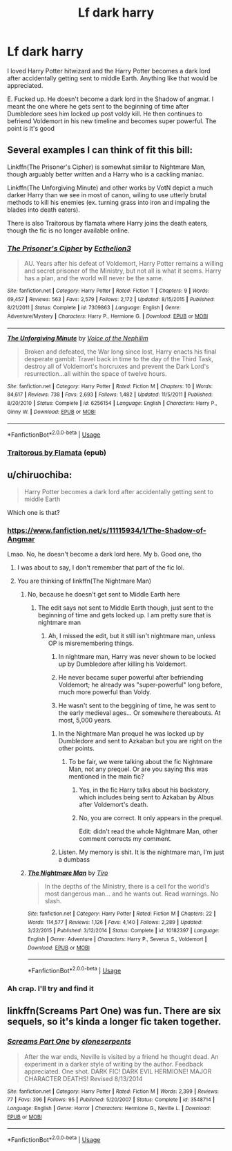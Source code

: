 #+TITLE: Lf dark harry

* Lf dark harry
:PROPERTIES:
:Author: steelclaymore13
:Score: 3
:DateUnix: 1563852922.0
:DateShort: 2019-Jul-23
:FlairText: Request
:END:
I loved Harry Potter hitwizard and the Harry Potter becomes a dark lord after accidentally getting sent to middle Earth. Anything like that would be appreciated.

E. Fucked up. He doesn't become a dark lord in the Shadow of angmar. I meant the one where he gets sent to the beginning of time after Dumbledore sees him locked up post voldy kill. He then continues to befriend Voldemort in his new timeline and becomes super powerful. The point is it's good


** Several examples I can think of fit this bill:

Linkffn(The Prisoner's Cipher) is somewhat similar to Nightmare Man, though arguably better written and a Harry who is a cackling maniac.

Linkffn(The Unforgiving Minute) and other works by VotN depict a much darker Harry than we see in most of canon, wiling to use utterly brutal methods to kill his enemies (ex. turning grass into iron and impaling the blades into death eaters).

There is also Traitorous by flamata where Harry joins the death eaters, though the fic is no longer available online.
:PROPERTIES:
:Author: XeshTrill
:Score: 5
:DateUnix: 1563893312.0
:DateShort: 2019-Jul-23
:END:

*** [[https://www.fanfiction.net/s/7309863/1/][*/The Prisoner's Cipher/*]] by [[https://www.fanfiction.net/u/1007770/Ecthelion3][/Ecthelion3/]]

#+begin_quote
  AU. Years after his defeat of Voldemort, Harry Potter remains a willing and secret prisoner of the Ministry, but not all is what it seems. Harry has a plan, and the world will never be the same.
#+end_quote

^{/Site/:} ^{fanfiction.net} ^{*|*} ^{/Category/:} ^{Harry} ^{Potter} ^{*|*} ^{/Rated/:} ^{Fiction} ^{T} ^{*|*} ^{/Chapters/:} ^{9} ^{*|*} ^{/Words/:} ^{69,457} ^{*|*} ^{/Reviews/:} ^{563} ^{*|*} ^{/Favs/:} ^{2,579} ^{*|*} ^{/Follows/:} ^{2,172} ^{*|*} ^{/Updated/:} ^{8/15/2015} ^{*|*} ^{/Published/:} ^{8/21/2011} ^{*|*} ^{/Status/:} ^{Complete} ^{*|*} ^{/id/:} ^{7309863} ^{*|*} ^{/Language/:} ^{English} ^{*|*} ^{/Genre/:} ^{Adventure/Mystery} ^{*|*} ^{/Characters/:} ^{Harry} ^{P.,} ^{Hermione} ^{G.} ^{*|*} ^{/Download/:} ^{[[http://www.ff2ebook.com/old/ffn-bot/index.php?id=7309863&source=ff&filetype=epub][EPUB]]} ^{or} ^{[[http://www.ff2ebook.com/old/ffn-bot/index.php?id=7309863&source=ff&filetype=mobi][MOBI]]}

--------------

[[https://www.fanfiction.net/s/6256154/1/][*/The Unforgiving Minute/*]] by [[https://www.fanfiction.net/u/1508866/Voice-of-the-Nephilim][/Voice of the Nephilim/]]

#+begin_quote
  Broken and defeated, the War long since lost, Harry enacts his final desperate gambit: Travel back in time to the day of the Third Task, destroy all of Voldemort's horcruxes and prevent the Dark Lord's resurrection...all within the space of twelve hours.
#+end_quote

^{/Site/:} ^{fanfiction.net} ^{*|*} ^{/Category/:} ^{Harry} ^{Potter} ^{*|*} ^{/Rated/:} ^{Fiction} ^{M} ^{*|*} ^{/Chapters/:} ^{10} ^{*|*} ^{/Words/:} ^{84,617} ^{*|*} ^{/Reviews/:} ^{738} ^{*|*} ^{/Favs/:} ^{2,693} ^{*|*} ^{/Follows/:} ^{1,482} ^{*|*} ^{/Updated/:} ^{11/5/2011} ^{*|*} ^{/Published/:} ^{8/20/2010} ^{*|*} ^{/Status/:} ^{Complete} ^{*|*} ^{/id/:} ^{6256154} ^{*|*} ^{/Language/:} ^{English} ^{*|*} ^{/Characters/:} ^{Harry} ^{P.,} ^{Ginny} ^{W.} ^{*|*} ^{/Download/:} ^{[[http://www.ff2ebook.com/old/ffn-bot/index.php?id=6256154&source=ff&filetype=epub][EPUB]]} ^{or} ^{[[http://www.ff2ebook.com/old/ffn-bot/index.php?id=6256154&source=ff&filetype=mobi][MOBI]]}

--------------

*FanfictionBot*^{2.0.0-beta} | [[https://github.com/tusing/reddit-ffn-bot/wiki/Usage][Usage]]
:PROPERTIES:
:Author: FanfictionBot
:Score: 1
:DateUnix: 1563893348.0
:DateShort: 2019-Jul-23
:END:


*** [[http://www.ff2ebook.com/download.php?source=ffnet&id=12905513&filetype=epub][Traitorous by Flamata]] (epub)
:PROPERTIES:
:Score: 1
:DateUnix: 1573863188.0
:DateShort: 2019-Nov-16
:END:


** u/chiruochiba:
#+begin_quote
  Harry Potter becomes a dark lord after accidentally getting sent to middle Earth
#+end_quote

Which one is that?
:PROPERTIES:
:Author: chiruochiba
:Score: 3
:DateUnix: 1563853440.0
:DateShort: 2019-Jul-23
:END:

*** [[https://www.fanfiction.net/s/11115934/1/The-Shadow-of-Angmar]]

Lmao. No, he doesn't become a dark lord here. My b. Good one, tho
:PROPERTIES:
:Author: steelclaymore13
:Score: 2
:DateUnix: 1563853621.0
:DateShort: 2019-Jul-23
:END:

**** I was about to say, I don't remember that part of the fic lol.
:PROPERTIES:
:Author: chiruochiba
:Score: 3
:DateUnix: 1563854905.0
:DateShort: 2019-Jul-23
:END:


**** You are thinking of linkffn(The Nightmare Man)
:PROPERTIES:
:Author: cloman100
:Score: 1
:DateUnix: 1563866517.0
:DateShort: 2019-Jul-23
:END:

***** No, because he doesn't get sent to Middle Earth here
:PROPERTIES:
:Author: VeelaBeGone
:Score: 3
:DateUnix: 1563898850.0
:DateShort: 2019-Jul-23
:END:

****** The edit says not sent to Middle Earth though, just sent to the beginning of time and gets locked up. I am pretty sure that is nightmare man
:PROPERTIES:
:Author: cloman100
:Score: 2
:DateUnix: 1563902488.0
:DateShort: 2019-Jul-23
:END:

******* Ah, I missed the edit, but it still isn't nightmare man, unless OP is misremembering things.

1. In nightmare man, Harry was never shown to be locked up by Dumbledore after killing his Voldemort.

2. He never became super powerful after befriending Voldemort; he already was "super-powerful" long before, much more powerful than Voldy.

3. He wasn't sent to the beggining of time, he was sent to the early medieval ages... Or somewhere thereabouts. At most, 5,000 years.
:PROPERTIES:
:Author: VeelaBeGone
:Score: 3
:DateUnix: 1563908055.0
:DateShort: 2019-Jul-23
:END:

******** In the Nightmare Man prequel he was locked up by Dumbledore and sent to Azkaban but you are right on the other points.
:PROPERTIES:
:Author: cloman100
:Score: 3
:DateUnix: 1563912316.0
:DateShort: 2019-Jul-24
:END:

********* To be fair, we were talking about the fic Nightmare Man, not any prequel. Or are you saying this was mentioned in the main fic?
:PROPERTIES:
:Author: VeelaBeGone
:Score: 1
:DateUnix: 1563916589.0
:DateShort: 2019-Jul-24
:END:

********** Yes, in the fic Harry talks about his backstory, which includes being sent to Azkaban by Albus after Voldemort's death.
:PROPERTIES:
:Author: chiruochiba
:Score: 1
:DateUnix: 1563916961.0
:DateShort: 2019-Jul-24
:END:


********** No, you are correct. It only appears in the prequel.

Edit: didn't read the whole Nightmare Man, other comment corrects my comment.
:PROPERTIES:
:Author: cloman100
:Score: 1
:DateUnix: 1563917368.0
:DateShort: 2019-Jul-24
:END:


******** Listen. My memory is shit. It is the nightmare man, I'm just a dumbass
:PROPERTIES:
:Author: steelclaymore13
:Score: 1
:DateUnix: 1563919967.0
:DateShort: 2019-Jul-24
:END:


***** [[https://www.fanfiction.net/s/10182397/1/][*/The Nightmare Man/*]] by [[https://www.fanfiction.net/u/1274947/Tiro][/Tiro/]]

#+begin_quote
  In the depths of the Ministry, there is a cell for the world's most dangerous man... and he wants out. Read warnings. No slash.
#+end_quote

^{/Site/:} ^{fanfiction.net} ^{*|*} ^{/Category/:} ^{Harry} ^{Potter} ^{*|*} ^{/Rated/:} ^{Fiction} ^{M} ^{*|*} ^{/Chapters/:} ^{22} ^{*|*} ^{/Words/:} ^{114,577} ^{*|*} ^{/Reviews/:} ^{1,126} ^{*|*} ^{/Favs/:} ^{4,140} ^{*|*} ^{/Follows/:} ^{2,289} ^{*|*} ^{/Updated/:} ^{3/22/2015} ^{*|*} ^{/Published/:} ^{3/12/2014} ^{*|*} ^{/Status/:} ^{Complete} ^{*|*} ^{/id/:} ^{10182397} ^{*|*} ^{/Language/:} ^{English} ^{*|*} ^{/Genre/:} ^{Adventure} ^{*|*} ^{/Characters/:} ^{Harry} ^{P.,} ^{Severus} ^{S.,} ^{Voldemort} ^{*|*} ^{/Download/:} ^{[[http://www.ff2ebook.com/old/ffn-bot/index.php?id=10182397&source=ff&filetype=epub][EPUB]]} ^{or} ^{[[http://www.ff2ebook.com/old/ffn-bot/index.php?id=10182397&source=ff&filetype=mobi][MOBI]]}

--------------

*FanfictionBot*^{2.0.0-beta} | [[https://github.com/tusing/reddit-ffn-bot/wiki/Usage][Usage]]
:PROPERTIES:
:Author: FanfictionBot
:Score: 1
:DateUnix: 1563866537.0
:DateShort: 2019-Jul-23
:END:


*** Ah crap. I'll try and find it
:PROPERTIES:
:Author: steelclaymore13
:Score: 1
:DateUnix: 1563853470.0
:DateShort: 2019-Jul-23
:END:


** linkffn(Screams Part One) was fun. There are six sequels, so it's kinda a longer fic taken together.
:PROPERTIES:
:Author: BernotAndJakob
:Score: 2
:DateUnix: 1563906280.0
:DateShort: 2019-Jul-23
:END:

*** [[https://www.fanfiction.net/s/3548714/1/][*/Screams Part One/*]] by [[https://www.fanfiction.net/u/881050/cloneserpents][/cloneserpents/]]

#+begin_quote
  After the war ends, Neville is visited by a friend he thought dead. An experiment in a darker style of writing by the author. Feedback appreciated. One shot. DARK FIC! DARK EVIL HERMIONE! MAJOR CHARACTER DEATHS! Revised 8/13/2014
#+end_quote

^{/Site/:} ^{fanfiction.net} ^{*|*} ^{/Category/:} ^{Harry} ^{Potter} ^{*|*} ^{/Rated/:} ^{Fiction} ^{M} ^{*|*} ^{/Words/:} ^{2,399} ^{*|*} ^{/Reviews/:} ^{77} ^{*|*} ^{/Favs/:} ^{396} ^{*|*} ^{/Follows/:} ^{95} ^{*|*} ^{/Published/:} ^{5/20/2007} ^{*|*} ^{/Status/:} ^{Complete} ^{*|*} ^{/id/:} ^{3548714} ^{*|*} ^{/Language/:} ^{English} ^{*|*} ^{/Genre/:} ^{Horror} ^{*|*} ^{/Characters/:} ^{Hermione} ^{G.,} ^{Neville} ^{L.} ^{*|*} ^{/Download/:} ^{[[http://www.ff2ebook.com/old/ffn-bot/index.php?id=3548714&source=ff&filetype=epub][EPUB]]} ^{or} ^{[[http://www.ff2ebook.com/old/ffn-bot/index.php?id=3548714&source=ff&filetype=mobi][MOBI]]}

--------------

*FanfictionBot*^{2.0.0-beta} | [[https://github.com/tusing/reddit-ffn-bot/wiki/Usage][Usage]]
:PROPERTIES:
:Author: FanfictionBot
:Score: 1
:DateUnix: 1563906300.0
:DateShort: 2019-Jul-23
:END:
